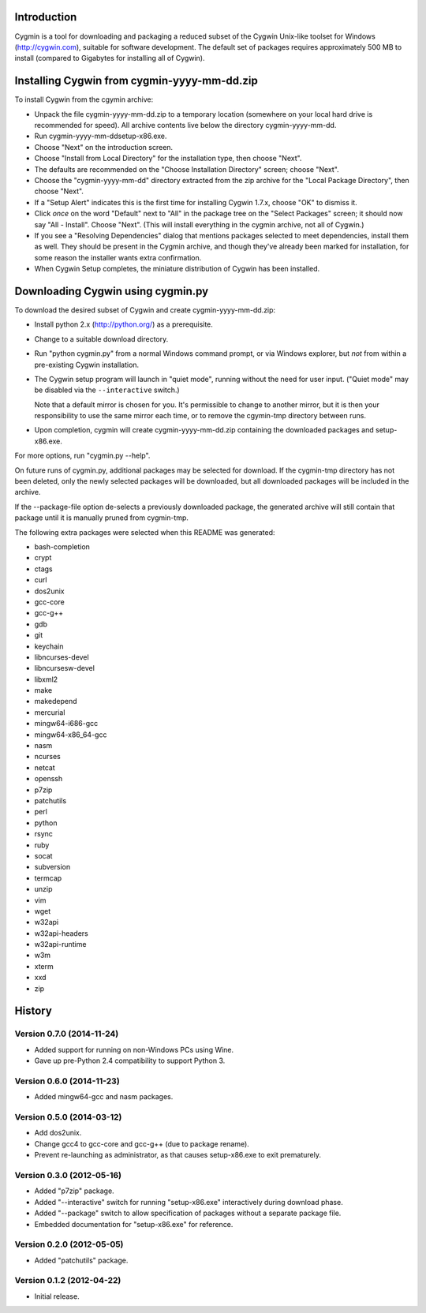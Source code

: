 Introduction
============

Cygmin is a tool for downloading and packaging a reduced subset of the Cygwin
Unix-like toolset for Windows (http://cygwin.com), suitable for software
development.  The default set of packages requires approximately 500 MB to
install (compared to Gigabytes for installing all of Cygwin).


Installing Cygwin from cygmin-yyyy-mm-dd.zip
============================================

To install Cygwin from the cgymin archive:

- Unpack the file cygmin-yyyy-mm-dd.zip to a temporary location (somewhere on
  your local hard drive is recommended for speed).  All archive contents live
  below the directory cygmin-yyyy-mm-dd.

- Run cygmin-yyyy-mm-dd\setup-x86.exe.

- Choose "Next" on the introduction screen.

- Choose "Install from Local Directory" for the installation type, then choose
  "Next".

- The defaults are recommended on the "Choose Installation Directory" screen;
  choose "Next".

- Choose the "cygmin-yyyy-mm-dd" directory extracted from the zip archive for
  the "Local Package Directory", then choose "Next".

- If a "Setup Alert" indicates this is the first time for installing
  Cygwin 1.7.x, choose "OK" to dismiss it.

- Click *once* on the word "Default" next to "All" in the package tree on the
  "Select Packages" screen; it should now say "All - Install".  Choose "Next".
  (This will install everything in the cygmin archive, not all of Cygwin.)

- If you see a "Resolving Dependencies" dialog that mentions packages selected
  to meet dependencies, install them as well.  They should be present in the
  Cygmin archive, and though they've already been marked for installation, for
  some reason the installer wants extra confirmation.

- When Cygwin Setup completes, the miniature distribution of Cygwin has been
  installed.


Downloading Cygwin using cygmin.py
==================================

To download the desired subset of Cygwin and create cygmin-yyyy-mm-dd.zip:

- Install python 2.x (http://python.org/) as a prerequisite.

- Change to a suitable download directory.

- Run "python cygmin.py" from a normal Windows command prompt, or via
  Windows explorer, but *not* from within a pre-existing Cygwin installation.

- The Cygwin setup program will launch in "quiet mode", running without
  the need for user input.  ("Quiet mode" may be disabled via the
  ``--interactive`` switch.)

  Note that a default mirror is chosen for you.  It's permissible to change to
  another mirror, but it is then your responsibility to use the same mirror
  each time, or to remove the cgymin-tmp directory between runs.

- Upon completion, cygmin will create cygmin-yyyy-mm-dd.zip containing
  the downloaded packages and setup-x86.exe.

For more options, run "cygmin.py --help".

On future runs of cygmin.py, additional packages may be selected for download.
If the cygmin-tmp directory has not been deleted, only the newly selected
packages will be downloaded, but all downloaded packages will be included in
the archive.

If the --package-file option de-selects a previously downloaded package, the
generated archive will still contain that package until it is manually pruned
from cygmin-tmp.

The following extra packages were selected when this README was generated:

- bash-completion
- crypt
- ctags
- curl
- dos2unix
- gcc-core
- gcc-g++
- gdb
- git
- keychain
- libncurses-devel
- libncursesw-devel
- libxml2
- make
- makedepend
- mercurial
- mingw64-i686-gcc
- mingw64-x86_64-gcc
- nasm
- ncurses
- netcat
- openssh
- p7zip
- patchutils
- perl
- python
- rsync
- ruby
- socat
- subversion
- termcap
- unzip
- vim
- wget
- w32api
- w32api-headers
- w32api-runtime
- w3m
- xterm
- xxd
- zip

History
=======

Version 0.7.0 (2014-11-24)
--------------------------

- Added support for running on non-Windows PCs using Wine.
- Gave up pre-Python 2.4 compatibility to support Python 3.

Version 0.6.0 (2014-11-23)
--------------------------

- Added mingw64-gcc and nasm packages.

Version 0.5.0 (2014-03-12)
--------------------------

- Add dos2unix.

- Change gcc4 to gcc-core and gcc-g++ (due to package rename).

- Prevent re-launching as administrator, as that causes setup-x86.exe to exit
  prematurely.

Version 0.3.0 (2012-05-16)
--------------------------

- Added "p7zip" package.

- Added "--interactive" switch for running "setup-x86.exe" interactively during
  download phase.

- Added "--package" switch to allow specification of packages without a
  separate package file.

- Embedded documentation for "setup-x86.exe" for reference.

Version 0.2.0 (2012-05-05)
--------------------------

- Added "patchutils" package.

Version 0.1.2 (2012-04-22)
--------------------------

- Initial release.

